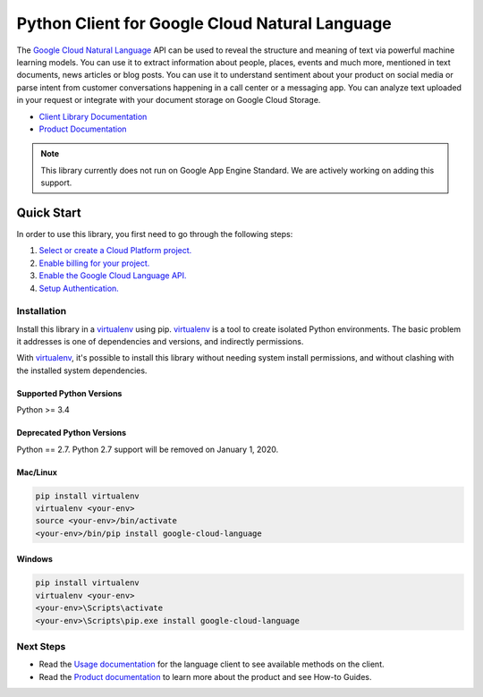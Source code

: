 Python Client for Google Cloud Natural Language
===============================================

|GA| |pypi| |versions|

The `Google Cloud Natural Language`_ API can be used to reveal the
structure and meaning of text via powerful machine
learning models. You can use it to extract information about
people, places, events and much more, mentioned in text documents,
news articles or blog posts. You can use it to understand
sentiment about your product on social media or parse intent from
customer conversations happening in a call center or a messaging
app. You can analyze text uploaded in your request or integrate
with your document storage on Google Cloud Storage.

- `Client Library Documentation`_
- `Product Documentation`_

.. |GA| image:: https://img.shields.io/badge/support-GA-gold.svg
   :target: https://github.com/googleapis/google-cloud-python/blob/master/README.rst#general-availability
.. |pypi| image:: https://img.shields.io/pypi/v/google-cloud-language.svg
   :target: https://pypi.org/project/google-cloud-language/
.. |versions| image:: https://img.shields.io/pypi/pyversions/google-cloud-language.svg
   :target: https://pypi.org/project/google-cloud-language/
.. _Google Cloud Natural Language: https://cloud.google.com/natural-language/
.. _Product Documentation:  https://cloud.google.com/language/docs
.. _Client Library Documentation: https://googlecloudplatform.github.io/google-cloud-python/latest/language/index.html

.. note::

    This library currently does not run on Google App Engine Standard.
    We are actively working on adding this support.

Quick Start
-----------

In order to use this library, you first need to go through the following steps:

1. `Select or create a Cloud Platform project.`_
2. `Enable billing for your project.`_
3. `Enable the Google Cloud Language API.`_
4. `Setup Authentication.`_

.. _Select or create a Cloud Platform project.: https://console.cloud.google.com/project
.. _Enable billing for your project.: https://cloud.google.com/billing/docs/how-to/modify-project#enable_billing_for_a_project
.. _Enable the Google Cloud Language API.:  https://cloud.google.com/natural-language
.. _Setup Authentication.: https://googlecloudplatform.github.io/google-cloud-python/latest/core/auth.html

Installation
~~~~~~~~~~~~

Install this library in a `virtualenv`_ using pip. `virtualenv`_ is a tool to
create isolated Python environments. The basic problem it addresses is one of
dependencies and versions, and indirectly permissions.

With `virtualenv`_, it's possible to install this library without needing system
install permissions, and without clashing with the installed system
dependencies.

.. _`virtualenv`: https://virtualenv.pypa.io/en/latest/


Supported Python Versions
^^^^^^^^^^^^^^^^^^^^^^^^^
Python >= 3.4

Deprecated Python Versions
^^^^^^^^^^^^^^^^^^^^^^^^^^
Python == 2.7. Python 2.7 support will be removed on January 1, 2020.


Mac/Linux
^^^^^^^^^

.. code-block:: console

    pip install virtualenv
    virtualenv <your-env>
    source <your-env>/bin/activate
    <your-env>/bin/pip install google-cloud-language


Windows
^^^^^^^

.. code-block:: console

    pip install virtualenv
    virtualenv <your-env>
    <your-env>\Scripts\activate
    <your-env>\Scripts\pip.exe install google-cloud-language


Next Steps
~~~~~~~~~~

-  Read the `Usage documentation`_ for the language client
   to see available methods on the client.
-  Read the `Product documentation`_ to learn
   more about the product and see How-to Guides.

.. _Usage documentation: https://googlecloudplatform.github.io/google-cloud-python/latest/language/usage.html
